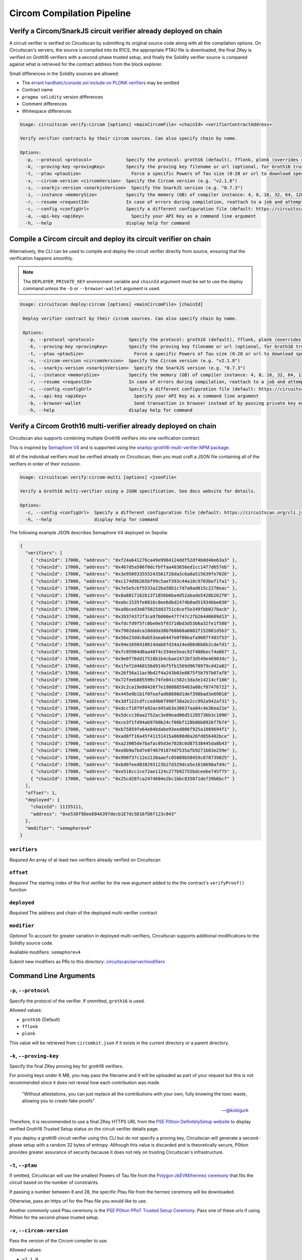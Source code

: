 Circom Compilation Pipeline
===========================

Verify a Circom/SnarkJS circuit verifier already deployed on chain
------------------------------------------------------------------

A circuit verifier is verified on Circuitscan by submitting its original source code along with all the compilation options. On Circuitscan's servers, the source is compiled into its R1CS, the appropriate PTAU file is downloaded, the final ZKey is verified on Groth16 verifiers with a second-phase trusted setup, and finally the Solidity verifier source is compared against what is retrieved for the contract address from the block explorer.

Small differences in the Solidity sources are allowed:

* The `errant hardhatc/console.sol include on PLONK verifiers <https://github.com/iden3/snarkjs/pull/464>`_ may be omitted
* Contract name
* ``pragma solidity`` version differences
* Comment differences
* Whitespace differences

.. code-block:: console

    Usage: circuitscan verify:circom [options] <mainCircomFile> <chainId> <verifierContractAddress>

    Verify verifier contracts by their circom sources. Can also specify chain by name.

    Options:
      -p, --protocol <protocol>             Specify the protocol: groth16 (default), fflonk, plonk (overrides circomkit.json if available)
      -k, --proving-key <provingKey>        Specify the proving key filename or url (optional, for Groth16 trusted setups). Must be https hosted if >6 MB
      -t, --ptau <ptauSize>                   Force a specific Powers of Tau size (8-28 or url to download specific file)
      -v, --circom-version <circomVersion>  Specify the Circom version (e.g. "v2.1.8")
      -s, --snarkjs-version <snarkjsVersion>  Specify the SnarkJS version (e.g. "0.7.3")
      -i, --instance <memorySize>           Specify the memory (GB) of compiler instance: 4, 8, 16, 32, 64, 128, 256, 384, 512 (default: 4 for smallest circuits)
      -r, --resume <requestId>              In case of errors during compilation, reattach to a job and attempt a new verification. Overrides all other options.
      -c, --config <configUrl>              Specify a different configuration file (default: https://circuitscan.org/cli.json)
      -a, --api-key <apiKey>                  Specify your API Key as a command line argument
      -h, --help                            display help for command

Compile a Circom circuit and deploy its circuit verifier on chain
-----------------------------------------------------------------

Alternatively, the CLI can be used to compile and deploy the circuit verifier directly from source, ensuring that the verification happens smoothly.

.. note::

   The ``DEPLOYER_PRIVATE_KEY`` environment variable and ``chainId`` argument must be set to use the deploy command unless the ``-b`` or ``--browser-wallet`` argument is used.

.. code-block:: console

   Usage: circuitscan deploy:circom [options] <mainCircomFile> [chainId]

    Deploy verifier contract by their circom sources. Can also specify chain by name.

    Options:
      -p, --protocol <protocol>             Specify the protocol: groth16 (default), fflonk, plonk (overrides circomkit.json if available)
      -k, --proving-key <provingKey>        Specify the proving key filename or url (optional, for Groth16 trusted setups). Must be https hosted if >6 MB
      -t, --ptau <ptauSize>                   Force a specific Powers of Tau size (8-28 or url to download specific file)
      -v, --circom-version <circomVersion>  Specify the Circom version (e.g. "v2.1.8")
      -s, --snarkjs-version <snarkjsVersion>  Specify the SnarkJS version (e.g. "0.7.3")
      -i, --instance <memorySize>           Specify the memory (GB) of compiler instance: 4, 8, 16, 32, 64, 128, 256, 384, 512 (default: 4 for smallest circuits)
      -r, --resume <requestId>              In case of errors during compilation, reattach to a job and attempt a new deploy. Overrides all other options.
      -c, --config <configUrl>              Specify a different configuration file (default: https://circuitscan.org/cli.json)
      -a, --api-key <apiKey>                  Specify your API Key as a command line argument
      -b, --browser-wallet                    Send transaction in browser instead of by passing private key env var (overrides chainId argument)
      -h, --help                            display help for command

Verify a Circom Groth16 multi-verifier already deployed on chain
----------------------------------------------------------------

Circuitscan also supports combining multiple Groth16 verifiers into one verification contract.

This is inspired by `Semaphore V4 <https://semaphore.pse.dev/>`_ and is supported using the `snarkjs-groth16-multi-verifier NPM package <https://github.com/circuitscan/snarkjs-groth16-multi-verifier/>`_.

All of the individual verifiers must be verified already on Circuitscan, then you must craft a JSON file containing all of the verifiers in order of their inclusion.

.. code-block:: console

    Usage: circuitscan verify:circom-multi [options] <jsonFile>

    Verify a Groth16 multi-verifier using a JSON specification. See docs website for details.

    Options:
      -c, --config <configUrl>  Specify a different configuration file (default: https://circuitscan.org/cli.json)
      -h, --help                display help for command

The following example JSON describes Semaphore V4 deployed on Sepolia:

.. code-block:: console

    {
      "verifiers": [
        { "chainId": 17000, "address": "0xf24a641276ca49e9984124ddf52df4b0d40e63a3" },
        { "chainId": 17000, "address": "0x467d5a506f0dcfbffaa403656ed1cc1477d657eb" },
        { "chainId": 17000, "address": "0x3e950933555243561f28da3c6a0a515639fe7026" },
        { "chainId": 17000, "address": "0xc174d9b265bf99c5aef393c44a18c9703bef1fa1" },
        { "chainId": 17000, "address": "0x7e5e5cbf5533a22ba58b1c7d7a0ad015c2278eac" },
        { "chainId": 17000, "address": "0x8a8817162b13f1856b6ba4d52abade5428b262f0" },
        { "chainId": 17000, "address": "0xebc1535fe0816c8ee6dbd2474b0ad51934bbe030" },
        { "chainId": 17000, "address": "0xa9bced3e075025dd3751c6cef5e349fbb0278acb" },
        { "chainId": 17000, "address": "0x39374372f3ca97b800e47f747c2fb26440609d13" },
        { "chainId": 17000, "address": "0xfdcfd9f5fc0be0e5f93710bd3d53b6a32fe1f580" },
        { "chainId": 17000, "address": "0x7902dadca10ddda38b768b68a6082f152081d5b3" },
        { "chainId": 17000, "address": "0x56e23ddc0ab53aea6447e8f08eafa9607f483f53" },
        { "chainId": 17000, "address": "0x94e1698410614dab6fd34a14ed06d6b6b2cdefd1" },
        { "chainId": 17000, "address": "0xfc05984d8aa48f4c334ee5eac92f408becf4a867" },
        { "chainId": 17000, "address": "0x9e0f76dd17518b1b4cbae2472bf3d549e469034c" },
        { "chainId": 17000, "address": "0x1fef2d460156d914bf5fb1569d9678979cd42a82" },
        { "chainId": 17000, "address": "0x26f56a11ac9bd2f4a243b03e8875f5b797b07af8" },
        { "chainId": 17000, "address": "0x72feeb885599c74fe041c582c3da3e14214cf106" },
        { "chainId": 17000, "address": "0x3c2ca19e80428f7e19808859483a08cf07476722" },
        { "chainId": 17000, "address": "0x445e9b1b1f0feafad68608d1def398bad3e69018" },
        { "chainId": 17000, "address": "0x3df122cdfcced4b07990f38a2e2cc992a942af31" },
        { "chainId": 17000, "address": "0xdccf1079fa92acd45ab3e30637aa84c4e36ea21e" },
        { "chainId": 17000, "address": "0x5dccc38aa2752ac3e09ead06d51285736b3c1096" },
        { "chainId": 17000, "address": "0xce3f1fd94ab9760b24cf06bf128b86b8926f7b74" },
        { "chainId": 17000, "address": "0xb75859fe64e04bdabe93eed006f925a1089694f1" },
        { "chainId": 17000, "address": "0xad8ff16a45f41151415a0680d0a26fd856402bce" },
        { "chainId": 17000, "address": "0xa23905de7bafac05d3e7028c6d87538445da8b43" },
        { "chainId": 17000, "address": "0xe0b9a7bd7e0746791874d7535afb9271b03e259e" },
        { "chainId": 17000, "address": "0x990f37c12e2138aaefc05089b50459c870739825" },
        { "chainId": 17000, "address": "0xbd0feed838293123b27d329dca5e1610698afd4c" },
        { "chainId": 17000, "address": "0xe516cc1ce72ae1124c277b92755bdceebe745f75" },
        { "chainId": 17000, "address": "0x25cd28fca2474604e2bc1bbc835071de739b6bcf" }
      ],
      "offset": 1,
      "deployed": {
        "chainId": 11155111,
        "address": "0xe538f9DeeE04A397decb1E7dc5D16fD6f123c043"
      },
      "modifier": "semaphorev4"
    }

``verifiers``
^^^^^^^^^^^^^

*Required* An array of at least two verifiers already verified on Circuitscan

``offset``
^^^^^^^^^^

*Required* The starting index of the first verifier for the new argument added to the the contract's ``verifyProof()`` function

``deployed``
^^^^^^^^^^^^

*Required* The address and chain of the deployed multi-verifier contract

``modifier``
^^^^^^^^^^^^

*Optional* To account for greater variation in deployed multi-verifiers, Circuitscan supports additional modifications to the Solidity source code.

Available modifiers: ``semaphorev4``

Submit new modifiers as PRs to this directory: `circuitscan/server/modifiers <https://github.com/circuitscan/circuitscan/tree/main/server/modifiers>`_

Command Line Arguments
----------------------

``-p``, ``--protocol``
^^^^^^^^^^^^^^^^^^^^^^

Specify the protocol of the verifier. If ommitted, ``groth16`` is used.

Allowed values:

* ``groth16`` (Default)
* ``fflonk``
* ``plonk``

This value will be retrieved from ``circomkit.json`` if it exists in the current directory or a parent directory.

``-k``, ``--proving-key``
^^^^^^^^^^^^^^^^^^^^^^^^^

Specify the final ZKey proving key for groth16 verifiers.

For proving keys under 6 MB, you may pass the filename and it will be uploaded as part of your request but this is not recommended since it does not reveal how each contribution was made.

    "Without attestations, you can just replace all the contributions with your own, fully knowing the toxic waste, allowing you to create fake proofs"

    -- `@kobigurk <https://x.com/kobigurk/status/1782502989850394950>`_

Therefore, it is recommended to use a final ZKey HTTPS URL from the `PSE P0tion DefinitelySetup website <https://ceremony.pse.dev>`_ to display verified Groth16 Trusted Setup status on the circuit verifier details page.

If you deploy a groth16 circuit verifier using this CLI but do not specify a proving key, Circuitscan will generate a second-phase setup with a random 32 bytes of entropy. Although this value is discarded and is theoretically secure, P0tion provides greater assurance of security because it does not rely on trusting Circuitscan's infrastructure.

``-t``, ``--ptau``
^^^^^^^^^^^^^^^^^

If omitted, Circuitscan will use the smallest Powers of Tau file from the `Polygon zkEVM/hermez ceremony <https://github.com/iden3/snarkjs#7-prepare-phase-2>`_ that fits the circuit based on the number of constraints.

If passing a number between 8 and 28, the specific Ptau file from the hermez ceremony will be downloaded.

Otherwise, pass an https url for the Ptau file you would like to use.

Another commonly used Ptau ceremony is the `PSE P0tion PPoT Trusted Setup Ceremony <https://github.com/privacy-scaling-explorations/p0tion/blob/dev/packages/actions/src/helpers/constants.ts#L80>`_. Pass one of these urls if using P0tion for the second-phase trusted setup.

``-v``, ``--circom-version``
^^^^^^^^^^^^^^^^^^^^^^^^^^^^

Pass the version of the Circom compiler to use.

Allowed values:

* ``v2.1.9``
* ``v2.1.8`` (Default)
* ``v2.1.7``
* ``v2.1.6``
* ``v2.1.5``
* ``v2.1.4``
* ``v2.1.3``
* ``v2.1.2``
* ``v2.1.1``
* ``v2.1.0``
* ``v2.0.9``
* ``v2.0.8``

``-s``, ``--snarkjs-version``
^^^^^^^^^^^^^^^^^^^^^^^^^^^^^

Pass the version of SnarkJS to use.

Allowed values:

* ``0.7.4`` (Default)
* ``0.7.3``
* ``0.7.2``
* ``0.7.1``
* ``0.7.0``
* ``0.6.11``

``-i``, ``--instance``
^^^^^^^^^^^^^^^^^^^^^^

Compilations are performed on a cloud machine with the specified number of GB of memory.

Please use the smallest value necessary to compile your circuits. Abuse of large instances will result in your account being banned.

Allowed values: 4, 8, 16, 32, 64, 128, 256, 384, 512

If ommitted, the smallest instance size is used: 4 GB.

``-r``, ``--resume``
^^^^^^^^^^^^^^^^^^^^

Some circuits take a long time to compile and it may not be feasible to have your local machine connected and waiting for the entire duration.

By taking note of the request ID output at the start of a deploy or verify command, you can close out of the process at any time before compilation completes and restart the process later.

In addition to helping with long running jobs or spotty internet connections, this allows verifying the same circuit verifier it accross multiple deployments without waiting for another compilation.

This argument may also be used to re-use a compilation output if the wrong chain/contract address is passed without waiting to compile again.

Request IDs are stored in ``~/.circuitscan-history`` for easy recovery from errors.

``-c``, ``--config``
^^^^^^^^^^^^^^^^^^^^

This argument is only used when connecting your CLI to a different (e.g. self-hosted) instance of Circuitscan.

There is no reason to use this argument when verifying or deploying circuits to circuitscan.org.

``-a``, ``--api-key``
^^^^^^^^^^^^^^^^^^^^^

Overrides API key settings from either the ``CIRCUITSCAN_API_KEY`` environment variable, or the ``~/.circuitscan`` JSON user configuration.

``-b``, ``--browser-wallet``
^^^^^^^^^^^^^^^^^^^^^^^^^^^^

For the ``deploy:circom`` command, this argument may be used instead of specifying the ``DEPLOYER_PRIVATE_KEY`` environment variable.

A link will be provided after the circuit compiles where you will be able to connect your wallet and deploy the verifier contract.

After your contract is deployed, the verification process will continue in your terminal.

This is a recommended option for desktop use of the Circuitscan CLI. If using in a CI/CD environment, the environment variable provides headless operation.

Additional Configuration
------------------------

A few more circuit configuration options are available if passed using a ``circomkit.json`` file.

Learn more about `Circomkit <https://github.com/erhant/circomkit>`_...

``optimization``
^^^^^^^^^^^^^^^^

Set the Circom compiler optimization level. (Default: 2)

``include``
^^^^^^^^^^^

Specify an array of strings denoting other directories to search for included files.

``prime``
^^^^^^^^^

Specify a prime value other than the default ``bn128``.

Other primes require specifying a PTAU file that matches that prime.

``protocol``
^^^^^^^^^^^^

The protocol may also be specified here instead of by CLI argument.

Verification Errors
-------------------

``invalid_diff``
^^^^^^^^^^^^^^^^

The generated Solidity verifier contract does not match the source code retrieved from the block explorer

Find the generated source at ``https://circuitscan-artifacts.s3.us-west-2.amazonaws.com/build/<build-name-adjective-animal>/verifier.sol``

``contract_not_verified``
^^^^^^^^^^^^^^^^^^^^^^^^^

The contract at this address on the specified is not verified on Sourcify/Blockscout/Etherscan.

Please submit the source to `Sourcify.dev <https://sourcify.dev>`_

``invalid_finalZkey``
^^^^^^^^^^^^^^^^^^^^^^

The final zkey/proving key you specified does not match the r1cs/ptau.

More information
----------------

* `CLI Github Repository <https://github.com/circuitscan/cli>`_

